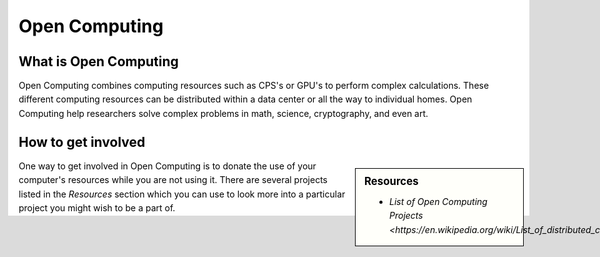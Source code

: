 
**************
Open Computing
**************

What is Open Computing
======================

Open Computing combines computing resources such as CPS's or GPU's to perform complex calculations.
These different computing resources can be distributed within a data center or all the way to individual homes.
Open Computing help researchers solve complex problems in math, science, cryptography, and even art.

How to get involved
===================

.. sidebar:: Resources

   - `List of Open Computing Projects <https://en.wikipedia.org/wiki/List_of_distributed_computing_projects>`

One way to get involved in Open Computing is to donate the use of your computer's resources while you are not using it.
There are several projects listed in the *Resources* section which you can use
to look more into a particular project you might wish to be a part of.
